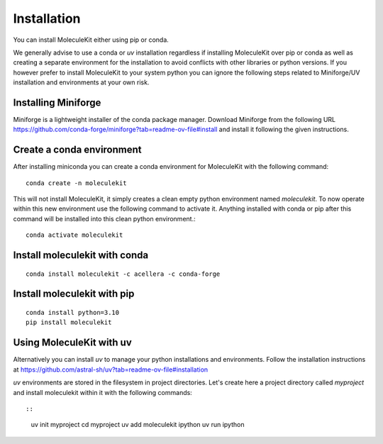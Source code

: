 Installation
============

You can install MoleculeKit either using pip or conda.

We generally advise to use a conda or `uv` installation regardless if installing MoleculeKit over pip or conda
as well as creating a separate environment for the installation to avoid conflicts with other libraries
or python versions. 
If you however prefer to install MoleculeKit to your system python you can ignore the following steps
related to Miniforge/UV installation and environments at your own risk.

Installing Miniforge
--------------------
Miniforge is a lightweight installer of the conda package manager.
Download Miniforge from the following URL https://github.com/conda-forge/miniforge?tab=readme-ov-file#install
and install it following the given instructions.

Create a conda environment
--------------------------
After installing miniconda you can create a conda environment for MoleculeKit with the following command::

   conda create -n moleculekit

This will not install MoleculeKit, it simply creates a clean empty python environment named `moleculekit`.
To now operate within this new environment use the following command to activate it. Anything installed with
conda or pip after this command will be installed into this clean python environment.:: 

   conda activate moleculekit

Install moleculekit with conda
------------------------------
::

   conda install moleculekit -c acellera -c conda-forge


Install moleculekit with pip
------------------------------
::

   conda install python=3.10
   pip install moleculekit


Using MoleculeKit with uv
-------------------------

Alternatively you can install `uv` to manage your python installations and environments.
Follow the installation instructions at https://github.com/astral-sh/uv?tab=readme-ov-file#installation

`uv` environments are stored in the filesystem in project directories. Let's create here a project directory 
called `myproject` and install moleculekit within it with the following commands::

::

   uv init myproject
   cd myproject
   uv add moleculekit ipython
   uv run ipython
